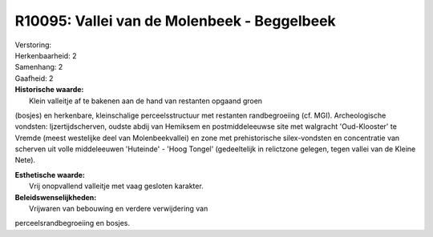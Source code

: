 R10095: Vallei van de Molenbeek - Beggelbeek
============================================

| Verstoring:

| Herkenbaarheid: 2

| Samenhang: 2

| Gaafheid: 2

| **Historische waarde:**
|  Klein valleitje af te bakenen aan de hand van restanten opgaand groen
(bosjes) en herkenbare, kleinschalige perceelsstructuur met restanten
randbegroeiing (cf. MGI). Archeologische vondsten: Ijzertijdscherven,
oudste abdij van Hemiksem en postmiddeleeuwse site met walgracht
'Oud-Klooster' te Vremde (meest westelijke deel van Molenbeekvallei) en
zone met prehistorische silex-vondsten en concentratie van scherven uit
volle middeleeuwen 'Huteinde' - 'Hoog Tongel' (gedeeltelijk in
relictzone gelegen, tegen vallei van de Kleine Nete).

| **Esthetische waarde:**
|  Vrij onopvallend valleitje met vaag gesloten karakter.



| **Beleidswenselijkheden:**
|  Vrijwaren van bebouwing en verdere verwijdering van
perceelsrandbegroeiing en bosjes.
